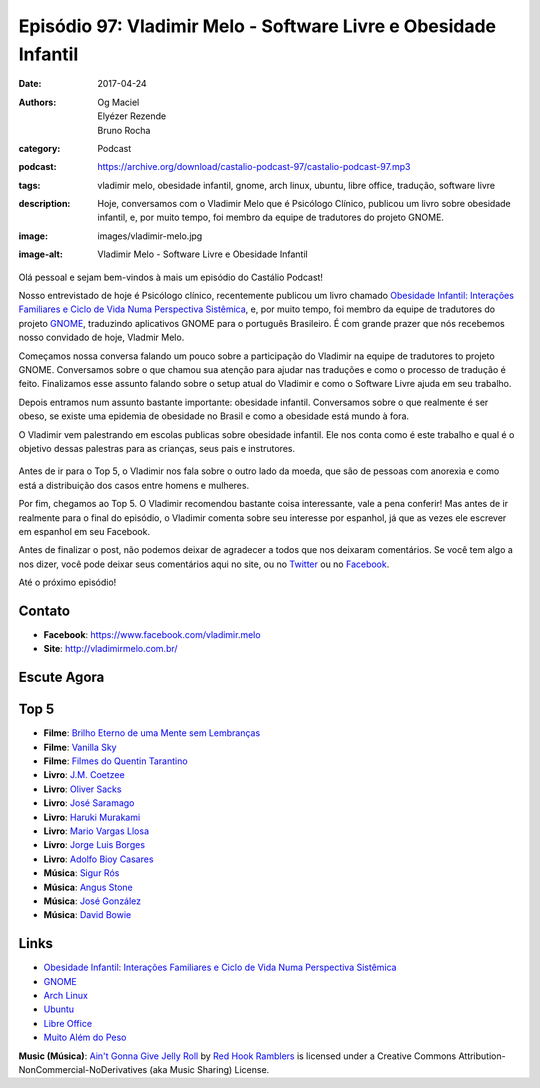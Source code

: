 Episódio 97: Vladimir Melo - Software Livre e Obesidade Infantil
################################################################
:date: 2017-04-24
:authors: Og Maciel, Elyézer Rezende, Bruno Rocha
:category: Podcast
:podcast: https://archive.org/download/castalio-podcast-97/castalio-podcast-97.mp3
:tags: vladimir melo, obesidade infantil, gnome, arch linux, ubuntu, libre
       office, tradução, software livre
:description: Hoje, conversamos com o Vladimir Melo que é Psicólogo Clínico,
              publicou um livro sobre obesidade infantil, e, por muito tempo,
              foi membro da equipe de tradutores do projeto GNOME.
:image: images/vladimir-melo.jpg
:image-alt: Vladimir Melo - Software Livre e Obesidade Infantil

Olá pessoal e sejam bem-vindos à mais um episódio do Castálio Podcast!

Nosso entrevistado de hoje é Psicólogo clínico, recentemente publicou um livro
chamado `Obesidade Infantil: Interações Familiares e Ciclo de Vida Numa
Perspectiva Sistêmica`_, e, por muito tempo, foi membro da equipe de tradutores
do projeto `GNOME`_, traduzindo aplicativos GNOME para o português Brasileiro.
É com grande prazer que nós recebemos nosso convidado de hoje, Vladmir Melo.

.. more

Começamos nossa conversa falando um pouco sobre a participação do Vladimir na
equipe de tradutores to projeto GNOME. Conversamos sobre o que chamou sua
atenção para ajudar nas traduções e como o processo de tradução é feito.
Finalizamos esse assunto falando sobre o setup atual do Vladimir e como o
Software Livre ajuda em seu trabalho.

Depois entramos num assunto bastante importante: obesidade infantil.
Conversamos sobre o que realmente é ser obeso, se existe uma epidemia de
obesidade no Brasil e como a obesidade está mundo à fora.

O Vladimir vem palestrando em escolas publicas sobre obesidade infantil. Ele
nos conta como é este trabalho e qual é o objetivo dessas palestras para as
crianças, seus pais e instrutores.

.. raw:: html

    <div class="clearfix"></div>

.. figure:: {static}/images/vladimir-melo-palestra.jpg
   :alt: Vladimir em uma de suas palestras
   :figclass: center-block

Antes de ir para o Top 5, o Vladimir nos fala sobre o outro lado da moeda, que
são de pessoas com anorexia e como está a distribuição dos casos entre homens e
mulheres.

Por fim, chegamos ao Top 5. O Vladimir recomendou bastante coisa interessante,
vale a pena conferir! Mas antes de ir realmente para o final do episódio, o
Vladimir comenta sobre seu interesse por espanhol, já que as vezes ele escrever
em espanhol em seu Facebook.

Antes de finalizar o post, não podemos deixar de agradecer a todos que nos
deixaram comentários. Se você tem algo a nos dizer, você pode deixar seus
comentários aqui no site, ou no `Twitter <https://twitter.com/castaliopod>`_ ou
no `Facebook <https://www.facebook.com/castaliopod>`_.

Até o próximo episódio!

Contato
-------
* **Facebook**: https://www.facebook.com/vladimir.melo
* **Site**: http://vladimirmelo.com.br/

Escute Agora
------------

.. podcast:: castalio-podcast-97

Top 5
-----
* **Filme**: `Brilho Eterno de uma Mente sem Lembranças <http://www.imdb.com/title/tt0338013/>`_
* **Filme**: `Vanilla Sky <http://www.imdb.com/title/tt0259711/>`_
* **Filme**: `Filmes do Quentin Tarantino <http://www.imdb.com/name/nm0000233/>`_
* **Livro**: `J.M. Coetzee <https://www.goodreads.com/author/show/4128.J_M_Coetzee>`_
* **Livro**: `Oliver Sacks <https://www.goodreads.com/author/show/843200.Oliver_Sacks>`_
* **Livro**: `José Saramago <https://www.goodreads.com/author/show/1285555.Jos_Saramago>`_
* **Livro**: `Haruki Murakami <https://www.goodreads.com/author/show/3354.Haruki_Murakami>`_
* **Livro**: `Mario Vargas Llosa <https://www.goodreads.com/author/show/22515.Mario_Vargas_Llosa>`_
* **Livro**: `Jorge Luis Borges <https://www.goodreads.com/author/show/500.Jorge_Luis_Borges>`_
* **Livro**: `Adolfo Bioy Casares <https://www.goodreads.com/author/show/3424060.Adolfo_Bioy_Casares>`_
* **Música**: `Sigur Rós <https://www.last.fm/music/Sigur+R%C3%B3s>`_
* **Música**: `Angus Stone <https://www.last.fm/music/Angus+Stone>`_
* **Música**: `José González <https://www.last.fm/music/Jos%C3%A9+Gonz%C3%A1lez>`_
* **Música**: `David Bowie <https://www.last.fm/music/David+Bowie>`_

Links
-----
* `Obesidade Infantil: Interações Familiares e Ciclo de Vida Numa Perspectiva Sistêmica`_
* `GNOME`_
* `Arch Linux`_
* `Ubuntu`_
* `Libre Office`_
* `Muito Além do Peso`_

.. class:: panel-body bg-info

    **Music (Música)**: `Ain't Gonna Give Jelly Roll`_ by `Red Hook Ramblers`_ is licensed under a Creative Commons Attribution-NonCommercial-NoDerivatives (aka Music Sharing) License.

.. Mentioned
.. _Obesidade Infantil\: Interações Familiares e Ciclo de Vida Numa Perspectiva Sistêmica: http://www.editoraappris.com.br/produto/e-book-obesidade-infantil-interacoes-familiares-e-ciclo-de-vida-numa-perspectiva-sistemica
.. _GNOME: https://www.gnome.org/
.. _Arch Linux: https://www.archlinux.org/
.. _Ubuntu: https://www.ubuntu.com/
.. _Libre Office: https://www.libreoffice.org/
.. _Muito Além do Peso: https://www.youtube.com/watch?v=8UGe5GiHCT4

.. Footer
.. _Ain't Gonna Give Jelly Roll: http://freemusicarchive.org/music/Red_Hook_Ramblers/Live__WFMU_on_Antique_Phonograph_Music_Program_with_MAC_Feb_8_2011/Red_Hook_Ramblers_-_12_-_Aint_Gonna_Give_Jelly_Roll
.. _Red Hook Ramblers: http://www.redhookramblers.com/
